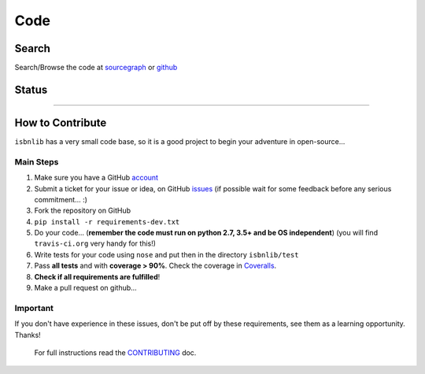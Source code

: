 ====
Code
====



Search
------

Search/Browse the code at sourcegraph_ or github_



Status
------

.. image:: https://img.shields.io/maintenance/yes/2020.svg
    :target: https://github.com/xlcnd/isbnlib
    :alt: Maintenance

.. image:: https://img.shields.io/badge/source-analyze-blue.svg?style=flat
    :target: https://sourcegraph.com/github.com/xlcnd/isbnlib
    :alt: Graph

.. image:: https://coveralls.io/repos/github/xlcnd/isbnlib/badge.svg?branch=master
    :target: https://coveralls.io/github/xlcnd/isbnlib?branch=master
    :alt: Coverage Status

.. image:: https://img.shields.io/travis/xlcnd/isbnlib/v3.10.7?label=travis&svg=true&style=flat
    :target: https://travis-ci.org/xlcnd/isbnlib
    :alt: Built Status

.. image:: https://ci.appveyor.com/api/projects/status/github/xlcnd/isbnlib?branch=v3.10.7&svg=true
    :target: https://ci.appveyor.com/project/xlcnd/isbnlib
    :alt: Windows Built Status

.. image:: https://img.shields.io/github/issues/xlcnd/isbnlib/bug.svg?label=bugs&style=flat
    :target: https://github.com/xlcnd/isbnlib/labels/bug
    :alt: Bugs

.. image:: https://img.shields.io/pypi/dm/isbnlib.svg?style=flat
    :target: https://pypi.org/project/isbnlib/
    :alt: PYPI Downloads

.. image:: https://img.shields.io/badge/license-LGPL-brightgreen.svg?style=flat
    :target: https://github.com/xlcnd/isbnlib/blob/master/LICENSE-LGPL-3.0-only.txt
    :alt: License

.. image:: https://img.shields.io/github/stars/xlcnd/isbnlib.svg?style=social
    :target: https://github.com/xlcnd/isbnlib/stargazers
    :alt: Stars


-------------------------------------------------------------------------------------------------------


How to Contribute
-----------------

``isbnlib`` has a very small code base, so it is a good project to begin your
adventure in open-source...


Main Steps
^^^^^^^^^^

1. Make sure you have a GitHub account_
2. Submit a ticket for your issue or idea,
   on GitHub issues_
   (if possible wait for some feedback before any serious commitment... :)
3. Fork the repository on GitHub
4. ``pip install -r requirements-dev.txt``
5. Do your code... (**remember the code must run on python 2.7, 3.5+
   and be OS independent**) (you will find ``travis-ci.org`` very handy for this!)
6. Write tests for your code using ``nose`` and put then in the directory ``isbnlib/test``
7. Pass **all tests** and with **coverage > 90%**.
   Check the coverage in Coveralls_.
8. **Check if all requirements are fulfilled**!
9. Make a pull request on github...



Important
^^^^^^^^^

If you don't have experience in these issues, don't be put off by these requirements,
see them as a learning opportunity. Thanks!

    For full instructions read the CONTRIBUTING_ doc.


.. _sourcegraph: https://sourcegraph.com/github.com/xlcnd/isbnlib
.. _github: https://github.com/xlcnd/isbnlib
.. _account: https://github.com/signup/free
.. _issues: https://github.com/xlcnd/isbnlib/issues
.. _Coveralls: https://coveralls.io/r/xlcnd/isbnlib
.. _CONTRIBUTING: https://github.com/xlcnd/isbnlib/blob/master/CONTRIBUTING.md

